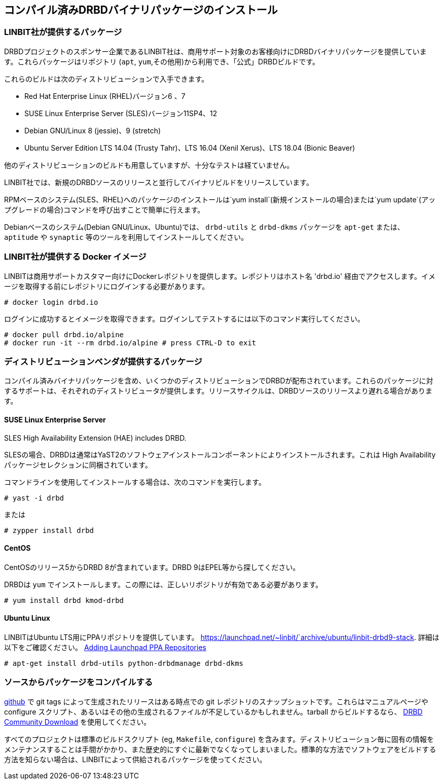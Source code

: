 [[ch-install-packages]]
== コンパイル済みDRBDバイナリパッケージのインストール


[[s-linbit-packages]]
=== LINBIT社が提供するパッケージ

DRBDプロジェクトのスポンサー企業であるLINBIT社は、商用サポート対象のお客様向けにDRBDバイナリパッケージを提供しています。これらパッケージはリポジトリ
(`apt`, `yum`,その他用)から利用でき、「公式」DRBDビルドです。

これらのビルドは次のディストリビューションで入手できます。

* Red Hat Enterprise Linux (RHEL)バージョン6 、7

* SUSE Linux Enterprise Server (SLES)バージョン11SP4、12

* Debian GNU/Linux 8 (jessie)、9 (stretch)

* Ubuntu Server Edition LTS 14.04 (Trusty Tahr)、LTS 16.04 (Xenil Xerus)、LTS
  18.04 (Bionic Beaver)

他のディストリビューションのビルドも用意していますが、十分なテストは経ていません。

LINBIT社では、新規のDRBDソースのリリースと並行してバイナリビルドをリリースしています。

RPMベースのシステム(SLES、RHEL)へのパッケージのインストールは`yum install`(新規インストールの場合)または`yum
update`(アップグレードの場合)コマンドを呼び出すことで簡単に行えます。

Debianベースのシステム(Debian GNU/Linux、Ubuntu)では、 `drbd-utils` と `drbd-dkms` パッケージを
`apt-get` または、 `aptitude` や `synaptic` 等のツールを利用してインストールしてください。

[[s-docker-registry]]
=== LINBIT社が提供する Docker イメージ
LINBITは商用サポートカスタマー向けにDockerレポジトリを提供します。レポジトリはホスト名 'drbd.io'
経由でアクセスします。イメージを取得する前にレポジトリにログインする必要があります。

---------------------------------------
# docker login drbd.io
---------------------------------------

ログインに成功するとイメージを取得できます。ログインしてテストするには以下のコマンド実行してください。

---------------------------------------
# docker pull drbd.io/alpine
# docker run -it --rm drbd.io/alpine # press CTRL-D to exit
---------------------------------------

[[s-distro-packages]]
=== ディストリビューションベンダが提供するパッケージ

コンパイル済みバイナリパッケージを含め、いくつかのディストリビューションでDRBDが配布されています。これらのパッケージに対するサポートは、それぞれのディストリビュータが提供します。リリースサイクルは、DRBDソースのリリースより遅れる場合があります。

[[s-suse_linux_enterprise_server]]
==== SUSE Linux Enterprise Server

SLES High Availability Extension (HAE) includes DRBD.


SLESの場合、DRBDは通常はYaST2のソフトウェアインストールコンポーネントによりインストールされます。これは High
Availabilityパッケージセレクションに同梱されています。

コマンドラインを使用してインストールする場合は、次のコマンドを実行します。

---------------------------------------
# yast -i drbd
---------------------------------------

または

---------------------------------------
# zypper install drbd
---------------------------------------


[[s-centos]]
==== CentOS

CentOSのリリース5からDRBD 8が含まれています。DRBD 9はEPEL等から探してください。

DRBDは `yum` でインストールします。この際には、正しいリポジトリが有効である必要があります。

---------------------------------------
# yum install drbd kmod-drbd
---------------------------------------


[[s-ubuntu_linux]]
==== Ubuntu Linux

LINBITはUbuntu LTS用にPPAリポジトリを提供しています。
https://launchpad.net/~linbit/`archive/ubuntu/linbit-drbd9-stack.
詳細は以下をご確認ください。
https://help.ubuntu.com/community/Repositories/CommandLine#Adding_Launchpad_PPA_Repositories[Adding
Launchpad PPA Repositories]

---------------------------------------
# apt-get install drbd-utils python-drbdmanage drbd-dkms
---------------------------------------

[[s-from-source]]
=== ソースからパッケージをコンパイルする

https://github.com/LINBIT[github] で git tags によって生成されたリリースはある時点での git
レポジトリのスナップショットです。これらはマニュアルページや configure
スクリプト、あるいはその他の生成されるファイルが不足しているかもしれません。tarball からビルドするなら、
https://www.linbit.com/en/drbd-community/drbd-download/[DRBD Community
Download] を使用してください。

すべてのプロジェクトは標準のビルドスクリプト (eg, `Makefile`, `configure`)
を含みます。ディストリビューション毎に固有の情報をメンテナンスすることは手間がかかり、また歴史的にすぐに最新でなくなってしまいました。標準的な方法でソフトウェアをビルドする方法を知らない場合は、LINBITによって供給されるパッケージを使ってください。

